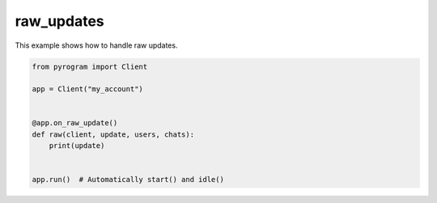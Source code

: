 raw_updates
===========

This example shows how to handle raw updates.

.. code-block:: python

    from pyrogram import Client

    app = Client("my_account")


    @app.on_raw_update()
    def raw(client, update, users, chats):
        print(update)


    app.run()  # Automatically start() and idle()
